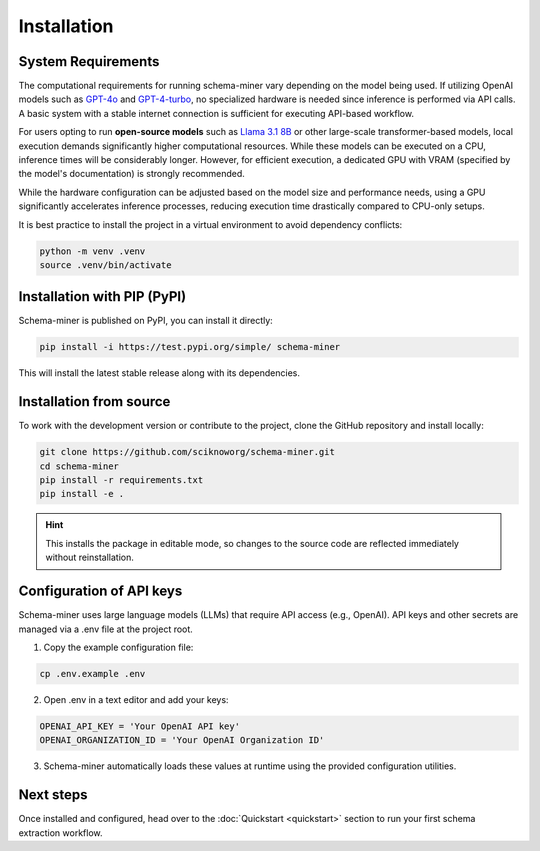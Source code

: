Installation
============

System Requirements
*******************

The computational requirements for running schema-miner vary depending on the model being used. If utilizing OpenAI models such as `GPT-4o <https://platform.openai.com/docs/models#gpt-4o>`_ and `GPT-4-turbo <https://platform.openai.com/docs/models#gpt-4-turbo-and-gpt-4>`_, no specialized hardware is needed since inference is performed via API calls. A basic system with a stable internet connection is sufficient for executing API-based workflow.

For users opting to run **open-source models** such as `Llama 3.1 8B <https://ai.meta.com/blog/meta-llama-3-1/>`_ or other large-scale transformer-based models, local execution demands significantly higher computational resources. While these models can be executed on a CPU, inference times will be considerably longer. However, for efficient execution, a dedicated GPU with VRAM (specified by the model's documentation) is strongly recommended.

While the hardware configuration can be adjusted based on the model size and performance needs, using a GPU significantly accelerates inference processes, reducing execution time drastically compared to CPU-only setups.

It is best practice to install the project in a virtual environment to avoid dependency conflicts:

.. code-block:: bash

    python -m venv .venv
    source .venv/bin/activate

Installation with PIP (PyPI)
****************************

Schema-miner is published on PyPI, you can install it directly:

.. code-block:: bash

    pip install -i https://test.pypi.org/simple/ schema-miner

This will install the latest stable release along with its dependencies.

Installation from source
************************

To work with the development version or contribute to the project, clone the GitHub repository and install locally:

.. code-block:: bash

    git clone https://github.com/sciknoworg/schema-miner.git
    cd schema-miner
    pip install -r requirements.txt
    pip install -e .

.. hint:: This installs the package in editable mode, so changes to the source code are reflected immediately without reinstallation.

Configuration of API keys
*************************

Schema-miner uses large language models (LLMs) that require API access (e.g., OpenAI). API keys and other secrets are managed via a .env file at the project root.

1. Copy the example configuration file:

.. code-block:: bash

    cp .env.example .env

2. Open .env in a text editor and add your keys:

.. code-block:: bash

    OPENAI_API_KEY = 'Your OpenAI API key'
    OPENAI_ORGANIZATION_ID = 'Your OpenAI Organization ID'

3. Schema-miner automatically loads these values at runtime using the provided configuration utilities.

Next steps
**********

Once installed and configured, head over to the :doc:`Quickstart <quickstart>` section to run your first schema extraction workflow.